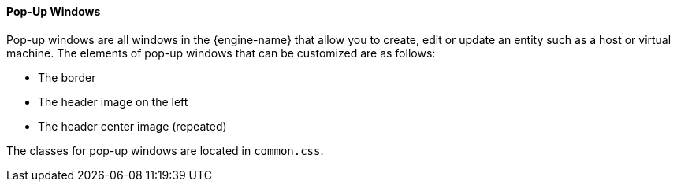 [[Pop-up_Windows]]
==== Pop-Up Windows

Pop-up windows are all windows in the {engine-name} that allow you to create, edit or update an entity such as a host or virtual machine. The elements of pop-up windows that can be customized are as follows:


* The border

* The header image on the left

* The header center image (repeated)

The classes for pop-up windows are located in `common.css`.

